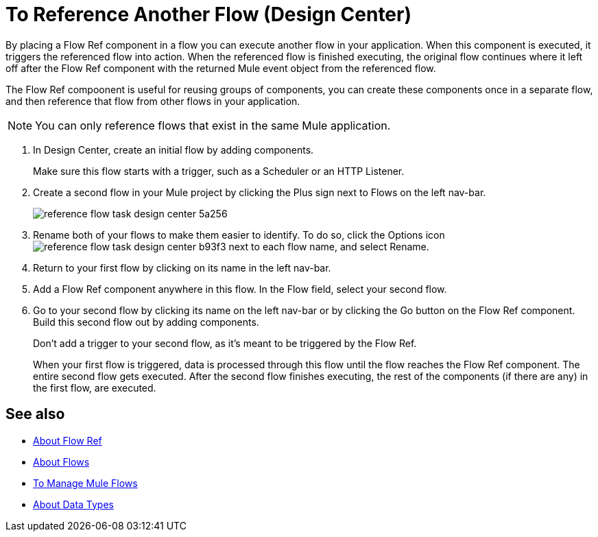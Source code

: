 = To Reference Another Flow (Design Center)


By placing a Flow Ref component in a flow you can execute another flow in your application. When this component is executed, it triggers the referenced flow into action. When the referenced flow is finished executing, the original flow continues where it left off after the Flow Ref component with the returned Mule event object from the referenced flow.

The Flow Ref compoonent is useful for reusing groups of components, you can create these components once in a separate flow, and then reference that flow from other flows in your application.



[NOTE]
You can only reference flows that exist in the same Mule application.

. In Design Center, create an initial flow by adding components.

+
Make sure this flow starts with a trigger, such as a Scheduler or an HTTP Listener.

. Create a second flow in your Mule project by clicking the Plus sign next to Flows on the left nav-bar.

+
image:reference-flow-task-design-center-5a256.png[]

. Rename both of your flows to make them easier to identify. To do so, click the Options icon image:reference-flow-task-design-center-b93f3.png[] next to each flow name, and select Rename.


. Return to your first flow by clicking on its name in the left nav-bar.

. Add a Flow Ref component anywhere in this flow. In the Flow field, select your second flow.

. Go to your second flow by clicking its name on the left nav-bar or by clicking the Go button on the Flow Ref component. Build this second flow out by adding components.
+
Don't add a trigger to your second flow, as it's meant to be triggered by the Flow Ref.
+
When your first flow is triggered, data is processed through this flow until the flow reaches the Flow Ref component. The entire second flow gets executed. After the second flow finishes executing, the rest of the components (if there are any) in the first flow, are executed.

////

NOT WORKING FOR GA1 YET

== Set Metadata for a Flow

You can define metadata for an entire flow describing its expected input and output. A Flow Ref element that references this flow would then expose this metadata to the rest of the flow it's in. This might be useful while you build your app, specially if you include Transform components.

To set this:

. Click the Options icon image:reference-flow-task-design-center-b93f3.png[] next to each flow name in the left nav-bar, then select Edit Types.

. Set the metadata for the different parts of the input and output of the flow, by either selecting existing data types or adding new ones.

+
See link:/design-center/v/1.0/to-manage-data-types[To Manage Data Types].

////


== See also

* link:https://mule4-docs.mulesoft.com/connectors/flowref_about[About Flow Ref]

* link:https://mule4-docs.mulesoft.com/mule-user-guide/v/4.0/about-flows[About Flows]

* link:/design-center/v/1.0/to-manage-mule-flows[To Manage Mule Flows]

* link:/design-center/v/1.0/about-data-types[About Data Types]
